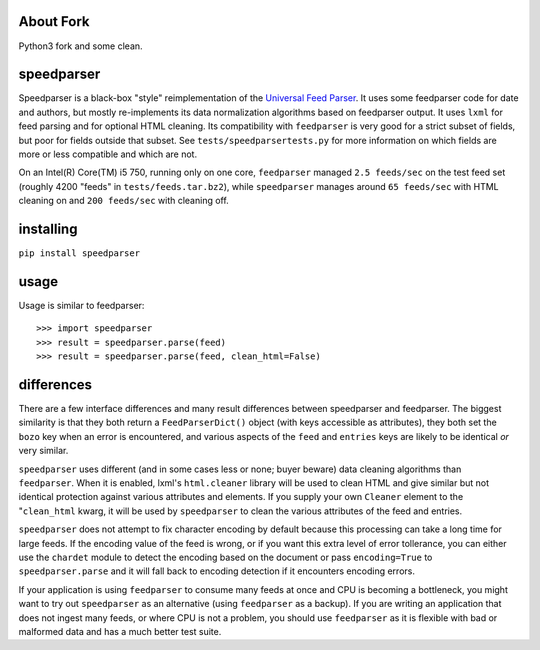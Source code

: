 About Fork
----------

Python3 fork and some clean.

speedparser
-----------

Speedparser is a black-box "style" reimplementation of the `Universal Feed
Parser <http://code.google.com/p/feedparser/>`_.  It uses some feedparser code
for date and authors, but mostly re-implements its data normalization algorithms
based on feedparser output.  It uses ``lxml`` for feed parsing and for optional
HTML cleaning.  Its compatibility with ``feedparser`` is very good for a strict
subset of fields, but poor for fields outside that subset.  See
``tests/speedparsertests.py`` for more information on which fields are more or
less compatible and which are not.

On an Intel(R) Core(TM) i5 750, running only on one core, ``feedparser`` managed
``2.5 feeds/sec`` on the test feed set (roughly 4200 "feeds" in 
``tests/feeds.tar.bz2``), while ``speedparser`` manages around ``65 feeds/sec``
with HTML cleaning on and ``200 feeds/sec`` with cleaning off.

installing
----------

``pip install speedparser``

usage
-----

Usage is similar to feedparser::

    >>> import speedparser
    >>> result = speedparser.parse(feed)
    >>> result = speedparser.parse(feed, clean_html=False)

differences
-----------

There are a few interface differences and many result differences between
speedparser and feedparser.  The biggest similarity is that they both return
a ``FeedParserDict()`` object (with keys accessible as attributes), they both
set the ``bozo`` key when an error is encountered, and various aspects of the
``feed`` and ``entries`` keys are likely to be identical *or* very similar.

``speedparser`` uses different (and in some cases less or none; buyer beware)
data cleaning algorithms than ``feedparser``.  When it is enabled, lxml's
``html.cleaner`` library will be used to clean HTML and give similar but not
identical protection against various attributes and elements.  If you supply
your own ``Cleaner`` element to the "``clean_html`` kwarg, it will be used
by ``speedparser`` to clean the various attributes of the feed and entries.

``speedparser`` does not attempt to fix character encoding by default because
this processing can take a long time for large feeds.  If the encoding value of
the feed is wrong, or if you want this extra level of error tollerance, you
can either use the ``chardet`` module to detect the encoding based on the
document or pass ``encoding=True`` to ``speedparser.parse`` and it will fall
back to encoding detection if it encounters encoding errors.

If your application is using ``feedparser`` to consume many feeds at once and
CPU is becoming a bottleneck, you might want to try out ``speedparser`` as an
alternative (using ``feedparser`` as a backup).  If you are writing an
application that does not ingest many feeds, or where CPU is not a problem,
you should use ``feedparser`` as it is flexible with bad or malformed data and
has a much better test suite.


